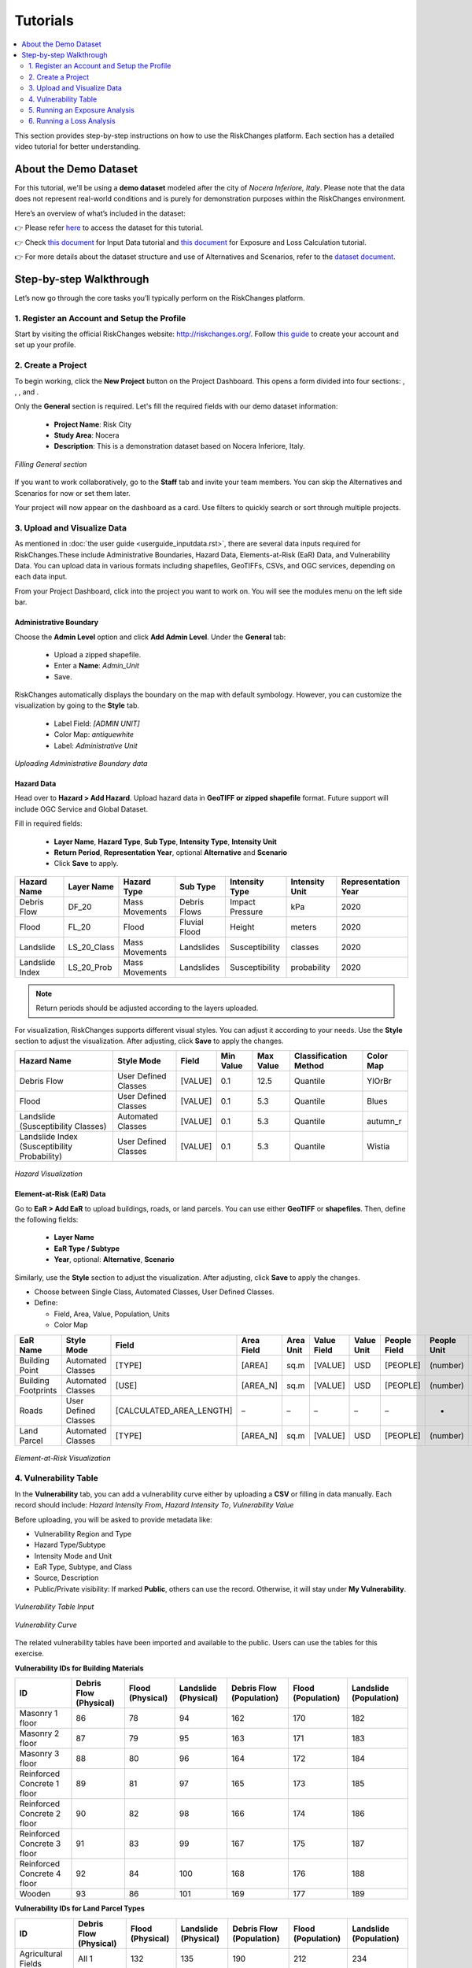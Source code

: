 Tutorials
==================

.. contents::
   :local:
   :depth: 2

This section provides step-by-step instructions on how to use the RiskChanges platform. 
Each section has a detailed video tutorial for better understanding.

About the Demo Dataset
^^^^^^^^^^^^^^^^^^^^^^^^^^^^^

For this tutorial, we'll be using a **demo dataset** modeled after the city of *Nocera Inferiore, Italy*. Please note that the data does not represent real-world conditions and is purely for demonstration purposes within the RiskChanges environment.

Here’s an overview of what’s included in the dataset:

+-------------------------+--------------------------+--------------------------------------------------------------------------------------------------------+
| **Category**            | **Sub-category**         | **Details**                                                                                            |
+=========================+==========================+========================================================================================================+
| Administrative          | Boundary Data            | Consists of 19 administrative units and number of buildings.                                           |
+-------------------------+--------------------------+--------------------------------------------------------------------------------------------------------+
|| Hazards                || Debris Flow             || Impact Pressure for four return periods (20, 50, 100, 200).                                           |
||                        || Flood                   || Flood depth for four return periods (20, 50, 100, 200).                                               |
||                        || Landslide               || Susceptibility classes (1, 2, 3, 4, 5) for four return periods.                                       |
||                        || Landslide index         || Spatial probability for four return periods.                                                          |
+-------------------------+--------------------------+--------------------------------------------------------------------------------------------------------+
|| Elements-at-Risk (EaR) || Buildings               || Building points and footprints with occupancy, material, value, area, and population data.            |
||                        || Land parcels            || Parcel polygons with land use type, value, people, and area.                                          |
||                        || Roads                   || Road networks including road type information.                                                        |
||                        || Other objects           || Points of interest by object type.                                                                    |
+-------------------------+--------------------------+--------------------------------------------------------------------------------------------------------+
| Alternatives            | EaR & Hazards            | Variations for Building Footprints, Land Parcels, and each hazard type across multiple return periods. |
+-------------------------+--------------------------+--------------------------------------------------------------------------------------------------------+
| Scenarios               | Land parcel              | Scenarios A0–A3, applied to land parcel layers across different alternatives.                          |
+-------------------------+--------------------------+--------------------------------------------------------------------------------------------------------+
| Vulnerability           | Buildings & Land Parcels | Includes both physical and population vulnerability for debris flow, flood, and landslide.    |
+-------------------------+--------------------------+--------------------------------------------------------------------------------------------------------+

👉 Please refer `here <https://drive.google.com/file/d/17lfUpEKDHe2kHByeA4EawkUQFjgGtb7e/view?usp=drive_link>`_ to access the dataset for this tutorial.

👉 Check `this document <https://drive.google.com/file/d/1IsfH36Rf8FNpH6BKvznamGa7G5lAkXqj/view?usp=drive_link>`_ for Input Data tutorial and `this document <https://drive.google.com/file/d/1uEzD2gpP1F74lgw0qXaFjzTViHLP3TwG/view?usp=drive_link>`_ for Exposure and Loss Calculation tutorial.

👉 For more details about the dataset structure and use of Alternatives and Scenarios, refer to the `dataset document <https://drive.google.com/file/d/1pk6OeKmuUwA5oCiVSshZQ4y0SEZ-l0S9/view?usp=drive_link>`_.

Step-by-step Walkthrough
^^^^^^^^^^^^^^^^^^^^^^^^^^^^^

Let’s now go through the core tasks you’ll typically perform on the RiskChanges platform.

1. Register an Account and Setup the Profile
-----------------------------------------

Start by visiting the official RiskChanges website: http://riskchanges.org/.
Follow `this guide <https://sdss-documentation.readthedocs.io/en/latest/userguide_inputdata.html#register-an-account-and-setup-the-profile>`_ to create your account and set up your profile.

2. Create a Project
----------------

To begin working, click the **New Project** button on the Project Dashboard. This opens a form divided into four sections: |General|, |Staff|, |Alternatives|, and |Scenarios|.

Only the **General** section is required. Let's fill the required fields with our demo dataset information:

   - **Project Name**: Risk City
   - **Study Area**: Nocera
   - **Description**: This is a demonstration dataset based on Nocera Inferiore, Italy.

.. figure:: /images/tutorials/new_project.png
   :scale: 80%
   :align: center

   *Filling General section*

.. |General| image:: /images/tutorials/general.png
           :scale: 80% 

.. |Staff| image:: /images/tutorials/staff.png
           :scale: 80% 

.. |Alternatives| image:: /images/tutorials/alternatives.png
           :scale: 80% 

.. |Scenarios| image:: /images/tutorials/scenarios.png
           :scale: 80% 

If you want to work collaboratively, go to the **Staff** tab and invite your team members. You can skip the Alternatives and Scenarios for now or set them later.

Your project will now appear on the dashboard as a card. Use filters to quickly search or sort through multiple projects.

3. Upload and Visualize Data
-------------------------

As mentioned in :doc:`the user guide <userguide_inputdata.rst>`, there are several data inputs required for RiskChanges.These include Administrative Boundaries, Hazard Data, Elements-at-Risk (EaR) Data, and Vulnerability Data. You can upload data in various formats including shapefiles, GeoTIFFs, CSVs, and OGC services, depending on each data input.

From your Project Dashboard, click into the project you want to work on. You will see the modules menu on the left side bar. 

Administrative Boundary
""""""""""""""""""""""""""""

Choose the **Admin Level** option and click **Add Admin Level**. Under the **General** tab:

   - Upload a zipped shapefile.
   - Enter a **Name**: `Admin_Unit`
   - Save.

RiskChanges automatically displays the boundary on the map with default symbology. However, you can customize the visualization by going to the **Style** tab.

   - Label Field: `[ADMIN UNIT]`
   - Color Map: `antiquewhite`
   - Label: *Administrative Unit*

.. figure:: /images/tutorials/admin_unit.png
   :scale: 80%
   :align: center

   *Uploading Administrative Boundary data*

Hazard Data
"""""""""""""""""
Head over to **Hazard > Add Hazard**. Upload hazard data in **GeoTIFF or zipped shapefile** format. Future support will include OGC Service and Global Dataset.

Fill in required fields:

   - **Layer Name**, **Hazard Type**, **Sub Type**, **Intensity Type**, **Intensity Unit**
   - **Return Period**, **Representation Year**, optional **Alternative** and **Scenario**
   - Click **Save** to apply.

+-----------------+----------------+-----------------+---------------+--------------------+--------------------+-------------------------+
| **Hazard Name** | **Layer Name** | **Hazard Type** | **Sub Type**  | **Intensity Type** | **Intensity Unit** | **Representation Year** |
+=================+================+=================+===============+====================+====================+=========================+
| Debris Flow     | DF_20          | Mass Movements  | Debris Flows  | Impact Pressure    | kPa                | 2020                    |
+-----------------+----------------+-----------------+---------------+--------------------+--------------------+-------------------------+
| Flood           | FL_20          | Flood           | Fluvial Flood | Height             | meters             | 2020                    |
+-----------------+----------------+-----------------+---------------+--------------------+--------------------+-------------------------+
| Landslide       | LS_20_Class    | Mass Movements  | Landslides    | Susceptibility     | classes            | 2020                    |
+-----------------+----------------+-----------------+---------------+--------------------+--------------------+-------------------------+
| Landslide Index | LS_20_Prob     | Mass Movements  | Landslides    | Susceptibility     | probability        | 2020                    |
+-----------------+----------------+-----------------+---------------+--------------------+--------------------+-------------------------+

.. note::
   Return periods should be adjusted according to the layers uploaded.

For visualization, RiskChanges supports different visual styles. You can adjust it according to your needs. Use the **Style** section to adjust the visualization. After adjusting, click **Save** to apply the changes.

+----------------------------------------------+----------------------+-----------+---------------+---------------+---------------------------+---------------+
| **Hazard Name**                              | **Style Mode**       | **Field** | **Min Value** | **Max Value** | **Classification Method** | **Color Map** |
+==============================================+======================+===========+===============+===============+===========================+===============+
| Debris Flow                                  | User Defined Classes | [VALUE]   | 0.1           | 12.5          | Quantile                  | YlOrBr        |
+----------------------------------------------+----------------------+-----------+---------------+---------------+---------------------------+---------------+
| Flood                                        | User Defined Classes | [VALUE]   | 0.1           | 5.3           | Quantile                  | Blues         |
+----------------------------------------------+----------------------+-----------+---------------+---------------+---------------------------+---------------+
| Landslide (Susceptibility Classes)           | Automated Classes    | [VALUE]   | 0.1           | 5.3           | Quantile                  | autumn_r      |
+----------------------------------------------+----------------------+-----------+---------------+---------------+---------------------------+---------------+
| Landslide Index (Susceptibility Probability) | User Defined Classes | [VALUE]   | 0.1           | 5.3           | Quantile                  | Wistia        |
+----------------------------------------------+----------------------+-----------+---------------+---------------+---------------------------+---------------+

.. figure:: /images/tutorials/hazards.png
   :scale: 80%
   :align: center

   *Hazard Visualization*

Element-at-Risk (EaR) Data
""""""""""""""""""""""""""""""""

Go to **EaR > Add EaR** to upload buildings, roads, or land parcels. You can use either **GeoTIFF** or **shapefiles**. Then, define the following fields:

   - **Layer Name**
   - **EaR Type / Subtype**
   - **Year**, optional: **Alternative**, **Scenario**
 
+---------------------+-----------------------+------------------------+------------------------------------------+------------------------+
| **EaR Name**        | **Layer Name**        | **EaR Type**           | **EaR Sub Type**                         | **Representation Year** |
+=====================+=======================+========================+==========================================+========================+
| Building Point      | Building_Points       | Points                 | Buildings                                | 2020                   |
+---------------------+-----------------------+------------------------+------------------------------------------+------------------------+
| Building Footprints | Building_Footprint    | Buildings              | Classified by Occupancy Class            | 2020                   |
+---------------------+-----------------------+------------------------+------------------------------------------+------------------------+
| Roads               | Roads                 | Lines                  | Roads                                    | 2020                   |
+---------------------+-----------------------+------------------------+------------------------------------------+------------------------+
| Land Parcel         | Land_Parcel           | Polygons               | Land use                                 | 2020                   |
+---------------------+-----------------------+------------------------+------------------------------------------+------------------------+

Similarly, use the **Style** section to adjust the visualization. After adjusting, click **Save** to apply the changes.

- Choose between Single Class, Automated Classes, User Defined Classes.
- Define:

  - Field, Area, Value, Population, Units
  - Color Map

+---------------------+----------------------+--------------------------+----------------+---------------+-----------------+----------------+------------------+-----------------+----------------+
| **EaR Name**        | **Style Mode**       | **Field**                | **Area Field** | **Area Unit** | **Value Field** | **Value Unit** | **People Field** | **People Unit** | ** Color Map** |
+---------------------+----------------------+--------------------------+----------------+---------------+-----------------+----------------+------------------+-----------------+----------------+
| Building Point      | Automated Classes    | [TYPE]                   | [AREA]         | sq.m          | [VALUE]         | USD            | [PEOPLE]         | (number)        | brg_r          |
+---------------------+----------------------+--------------------------+----------------+---------------+-----------------+----------------+------------------+-----------------+----------------+
| Building Footprints | Automated Classes    | [USE]                    | [AREA_N]       | sq.m          | [VALUE]         | USD            | [PEOPLE]         | (number)        | brg_r          |
+---------------------+----------------------+--------------------------+----------------+---------------+-----------------+----------------+------------------+-----------------+----------------+
| Roads               | User Defined Classes | [CALCULATED_AREA_LENGTH] | –              | –             | –               | –              | –                | -               | autumn_r       |
+---------------------+----------------------+--------------------------+----------------+---------------+-----------------+----------------+------------------+-----------------+----------------+
| Land Parcel         | Automated Classes    | [TYPE]                   | [AREA_N]       | sq.m          | [VALUE]         | USD            | [PEOPLE]         | (number)        | brg            |
+---------------------+----------------------+--------------------------+----------------+---------------+-----------------+----------------+------------------+-----------------+----------------+

.. figure:: /images/tutorials/ear.png
   :scale: 80%
   :align: center

   *Element-at-Risk Visualization*

4. Vulnerability Table
---------------------------

In the **Vulnerability** tab, you can add a vulnerability curve either by uploading a **CSV** or filling in data manually. Each record should include: `Hazard Intensity From`, `Hazard Intensity To`, `Vulnerability Value`

Before uploading, you will be asked to provide metadata like:

- Vulnerability Region and Type
- Hazard Type/Subtype
- Intensity Mode and Unit
- EaR Type, Subtype, and Class
- Source, Description
- Public/Private visibility: If marked **Public**, others can use the record. Otherwise, it will stay under **My Vulnerability**.

.. figure:: /images/tutorials/vul_input.png
   :scale: 80%
   :align: center

   *Vulnerability Table Input*

.. figure:: /images/tutorials/vul_curve.png
   :scale: 80%
   :align: center

   *Vulnerability Curve*

The related vulnerability tables have been imported and available to the public. Users can use the tables for this exercise.

**Vulnerability IDs for Building Materials**

+-----------------------------+----------------------------+----------------------+--------------------------+------------------------------+------------------------+----------------------------+
| **ID**                      | **Debris Flow (Physical)** | **Flood (Physical)** | **Landslide (Physical)** | **Debris Flow (Population)** | **Flood (Population)** | **Landslide (Population)** |
+=============================+============================+======================+==========================+==============================+========================+============================+
| Masonry 1 floor             | 86                         | 78                   | 94                       | 162                          | 170                    | 182                        |
+-----------------------------+----------------------------+----------------------+--------------------------+------------------------------+------------------------+----------------------------+
| Masonry 2 floor             | 87                         | 79                   | 95                       | 163                          | 171                    | 183                        |
+-----------------------------+----------------------------+----------------------+--------------------------+------------------------------+------------------------+----------------------------+
| Masonry 3 floor             | 88                         | 80                   | 96                       | 164                          | 172                    | 184                        |
+-----------------------------+----------------------------+----------------------+--------------------------+------------------------------+------------------------+----------------------------+
| Reinforced Concrete 1 floor | 89                         | 81                   | 97                       | 165                          | 173                    | 185                        |
+-----------------------------+----------------------------+----------------------+--------------------------+------------------------------+------------------------+----------------------------+
| Reinforced Concrete 2 floor | 90                         | 82                   | 98                       | 166                          | 174                    | 186                        |
+-----------------------------+----------------------------+----------------------+--------------------------+------------------------------+------------------------+----------------------------+
| Reinforced Concrete 3 floor | 91                         | 83                   | 99                       | 167                          | 175                    | 187                        |
+-----------------------------+----------------------------+----------------------+--------------------------+------------------------------+------------------------+----------------------------+
| Reinforced Concrete 4 floor | 92                         | 84                   | 100                      | 168                          | 176                    | 188                        |
+-----------------------------+----------------------------+----------------------+--------------------------+------------------------------+------------------------+----------------------------+
| Wooden                      | 93                         | 86                   | 101                      | 169                          | 177                    | 189                        |
+-----------------------------+----------------------------+----------------------+--------------------------+------------------------------+------------------------+----------------------------+


**Vulnerability IDs for Land Parcel Types**

+---------------------------+----------------------------+----------------------+--------------------------+------------------------------+------------------------+----------------------------+
| **ID**                    | **Debris Flow (Physical)** | **Flood (Physical)** | **Landslide (Physical)** | **Debris Flow (Population)** | **Flood (Population)** | **Landslide (Population)** |
+===========================+============================+======================+==========================+==============================+========================+============================+
| Agricultural Fields       | All 1                      | 132                  | 135                      | 190                          | 212                    | 234                        |
+---------------------------+----------------------------+----------------------+--------------------------+------------------------------+------------------------+----------------------------+
| Animal Farm               | 102                        | 133                  | 136                      | 191                          | 213                    | 235                        |
+---------------------------+----------------------------+----------------------+--------------------------+------------------------------+------------------------+----------------------------+
| Bare                      | All 0                      | All 0                | 137                      | 192                          | 214                    | 236                        |
+---------------------------+----------------------------+----------------------+--------------------------+------------------------------+------------------------+----------------------------+
| Commercial                | 103                        | 134                  | 138                      | 193                          | 215                    | 237                        |
+---------------------------+----------------------------+----------------------+--------------------------+------------------------------+------------------------+----------------------------+
| Cultural Heritage         | 104                        | 118                  | 143                      | 194                          | 216                    | 238                        |
+---------------------------+----------------------------+----------------------+--------------------------+------------------------------+------------------------+----------------------------+
| Farm                      | 105                        | 119                  | 144                      | 195                          | 217                    | 239                        |
+---------------------------+----------------------------+----------------------+--------------------------+------------------------------+------------------------+----------------------------+
| Forest Natural            | 106                        | 120                  | 145                      | 196                          | 218                    | 240                        |
+---------------------------+----------------------------+----------------------+--------------------------+------------------------------+------------------------+----------------------------+
| Forest Planted Protective | 107                        | 121                  | 146                      | 197                          | 219                    | 241                        |
+---------------------------+----------------------------+----------------------+--------------------------+------------------------------+------------------------+----------------------------+
| Grassland                 | All 1                      | 122                  | 147                      | 198                          | 220                    | 242                        |
+---------------------------+----------------------------+----------------------+--------------------------+------------------------------+------------------------+----------------------------+
| Highway                   | 108                        | 123                  | 148                      | 199                          | 221                    | 243                        |
+---------------------------+----------------------------+----------------------+--------------------------+------------------------------+------------------------+----------------------------+
| Industry                  | 109                        | 124                  | 149                      | 200                          | 222                    | 244                        |
+---------------------------+----------------------------+----------------------+--------------------------+------------------------------+------------------------+----------------------------+
| Open Space                | All 0                      | All 0                | All 0                    | 201                          | 223                    | 245                        |
+---------------------------+----------------------------+----------------------+--------------------------+------------------------------+------------------------+----------------------------+
| Orchard                   | 110                        | 125                  | 150                      | 202                          | 224                    | 246                        |
+---------------------------+----------------------------+----------------------+--------------------------+------------------------------+------------------------+----------------------------+
| Parking Lot               | 111                        | 126                  | 151                      | 203                          | 225                    | 247                        |
+---------------------------+----------------------------+----------------------+--------------------------+------------------------------+------------------------+----------------------------+
| Parkland                  | 112                        | 127                  | 152                      | 204                          | 226                    | 248                        |
+---------------------------+----------------------------+----------------------+--------------------------+------------------------------+------------------------+----------------------------+
| Quarry                    | 113                        | -                    | 153                      | 205                          | 227                    | 249                        |
+---------------------------+----------------------------+----------------------+--------------------------+------------------------------+------------------------+----------------------------+
| Residential               | 114                        | 128                  | 154                      | 206                          | 228                    | 250                        |
+---------------------------+----------------------------+----------------------+--------------------------+------------------------------+------------------------+----------------------------+
| Shrubs                    | All 1                      | 129                  | 155                      | 207                          | 229                    | 251                        |
+---------------------------+----------------------------+----------------------+--------------------------+------------------------------+------------------------+----------------------------+
| Toll Area                 | 115                        | -                    | 178                      | 208                          | 230                    | 252                        |
+---------------------------+----------------------------+----------------------+--------------------------+------------------------------+------------------------+----------------------------+
| Tourist Resort            | 116                        | 130                  | 179                      | 209                          | 231                    | 253                        |
+---------------------------+----------------------------+----------------------+--------------------------+------------------------------+------------------------+----------------------------+
| Vineyard                  | All 1                      | 131                  | 180                      | 210                          | 232                    | 254                        |
+---------------------------+----------------------------+----------------------+--------------------------+------------------------------+------------------------+----------------------------+
| Water Tank                | 117                        | -                    | 181                      | 211                          | 233                    | 255                        |
+---------------------------+----------------------------+----------------------+--------------------------+------------------------------+------------------------+----------------------------+

.. note::
   Vulnerability data is **not required** for Exposure analysis but is **essential** for Loss and Risk calculations.

5. Running an Exposure Analysis
------------------------------------

Go to **Exposure > Add Exposure**. Choose between:

- **Individual** (feature-based): Exposure is calculated for each elements-at-risk feature.
- **Aggregated** (admin unit-based): Exposure is calculated based on admnistrative boundaries.

In the General section, enter:

- **Layer Name**: `Flood20_Building`
- Select the **Hazard** and **EaR** layers
- Choose Intensity: **Minimum**, **Average**, or **Maximum**. These options will affect the layer visualization after the calculation. All intensities will still be calculated and users can change the visualization options afterwards.

(This setting is used for calculating 20-years return period flood to building footprints - **Individual Exposure**)

.. figure:: /images/tutorials/exposure.png
   :scale: 80%
   :align: center

   *Individual Exposure Calculation*

For **Aggregated Exposure**, we need to input several information which are based on the calculated individual exposure. Therefore, we must calculate an associatd Individual Exposure beforehand:

- **Layer Name**: `Flood20_Building_Agg`
-  **Hazard**: `Flood20_Building`
-  **Admin Level**: `Admin_Unit`
-  **Intensity**: `Average Intensity`

.. figure:: /images/tutorials/exposure_agg.png
   :scale: 80%
   :align: center

   *Aggregated Exposure Calculation*

Once calculated, two tables are obtained from the calculation, which are **Summary Table** and **Detail Table**. The Summary Table summarizes the number of exposed Elements-at-Risk by each defined for every hazard class. The Detail Table provides the exposure information for each Element-at-Risk feature.

Both tables will show metrics like:

- Exposed fraction
- Exposed area / length: Depends on the type of elements-at-risk (polygon / line)
- Exposed Population, Value, number of floors: Depends on the information availability in the elements-at-risk attribute data. 
- Minimum, average, maximum intensity: Only shown in Detal Table.

.. figure:: /images/tutorials/exposure_table.png
   :scale: 80%
   :align: center

   *Exposure Table Result (Summary Table)*

.. figure:: /images/tutorials/exposure_table_detail.png
   :scale: 80%
   :align: center

   *Exposure Table Result (Detail Table)*

You can show the Summary Table into a chart and export the table as XLSX.

.. figure:: /images/tutorials/exposure_chart.png
   :scale: 80%
   :align: center

   *Exposure Summary Chart*

You can configure how the results are visualized on the map. You can also click individual features to see their attributes.

.. figure:: /images/tutorials/exposure_viz.png
   :scale: 80%
   :align: center

   *Exposure Visualization*

.. note::
  Visualization directly affects how the calculations for Exposure, Loss, and Risk are performed. If you want to try different classes or value ranges for your analysis, you’ll need to re-run the **Exposure** module before running **Loss** or **Risk** again.

6. Running a Loss Analysis
------------------------------------

Go to **Loss > Add Loss**. Choose between:

- **Individual** (feature-based): Loss is calculated for each elements-at-risk feature.
- **Aggregated** (admin unit-based): Loss is calculated based on admnistrative boundaries.

In the General section, enter:

- **Layer Name**: `Flood20_Building_Loss`
- Select the **Exposure** layers: `Flood20_Building`.

(This setting is used for calculating building loss to 20-year return period flood, after calculating the individual exposure - **Individual Loss**)

For **Aggregated Loss**, the information needed is based on the calculated individual loss. Therefore, we must calculate an associated Individual Loss beforehand:

- **Layer Name**: `Flood20_Building_Loss_Agg`
-  **Loss**: `Flood20_Building_Loss`
-  **Admin Level**: `Admin_Unit`
-  **Intensity**: `Average Intensity`

.. figure:: /images/tutorials/loss.png
   :scale: 80%
   :align: center

   *Loss Calculation*

A series of columns for hazard, loss, and vulnerability is presented to link the elements-at-risk classes to the vulnerability tables.
Users need to choose the associated vulnerability table to each class. Users can choose the vulnerability from the **All Vulnerability** section. 
After selecting the vulnerability curve, click **Save**.
After linking each class to a particular vulnerability curve, click **Save** to store and calculate the Loss.

.. figure:: /images/tutorials/loss_vul.png
   :scale: 80%
   :align: center

   *Linking Vulnerability for Loss Calculation*

Once the loss is computed, a loss map will be displayed in the map canvas on the right.

Similar to te Exposure module, two Loss tables will be obtained after the calculation which are the **Summary Table** and the **Detail Table**.

In addition to the information obtained from the **Exposure** calculation, the **Loss** table contains information about **Damage Ratio**, **Loss Fractions**, **Loss Area / Length**, **Loss Value**, and **Loss Population**, depending on the information availability in the elements-at-risk attribute data.

.. figure:: /images/tutorials/loss_table.png
   :scale: 80%
   :align: center

   *Loss Table Result (Summary Table)*

.. figure:: /images/tutorials/loss_table_detail.png
   :scale: 80%
   :align: center

   *Loss Table Result (Detail Table)*

You can show the Summary Table into a chart and export the table as XLSX.

.. figure:: /images/tutorials/loss_chart.png
   :scale: 80%
   :align: center

   *Loss Summary Chart*

You can configure how the results are visualized on the map. You can also click individual features to see their attributes.
The visualization style can be adjusted from the **Detail** and **Classes** sections.

.. figure:: /images/tutorials/loss_viz.png
   :scale: 80%
   :align: center

   *Loss Visualization*